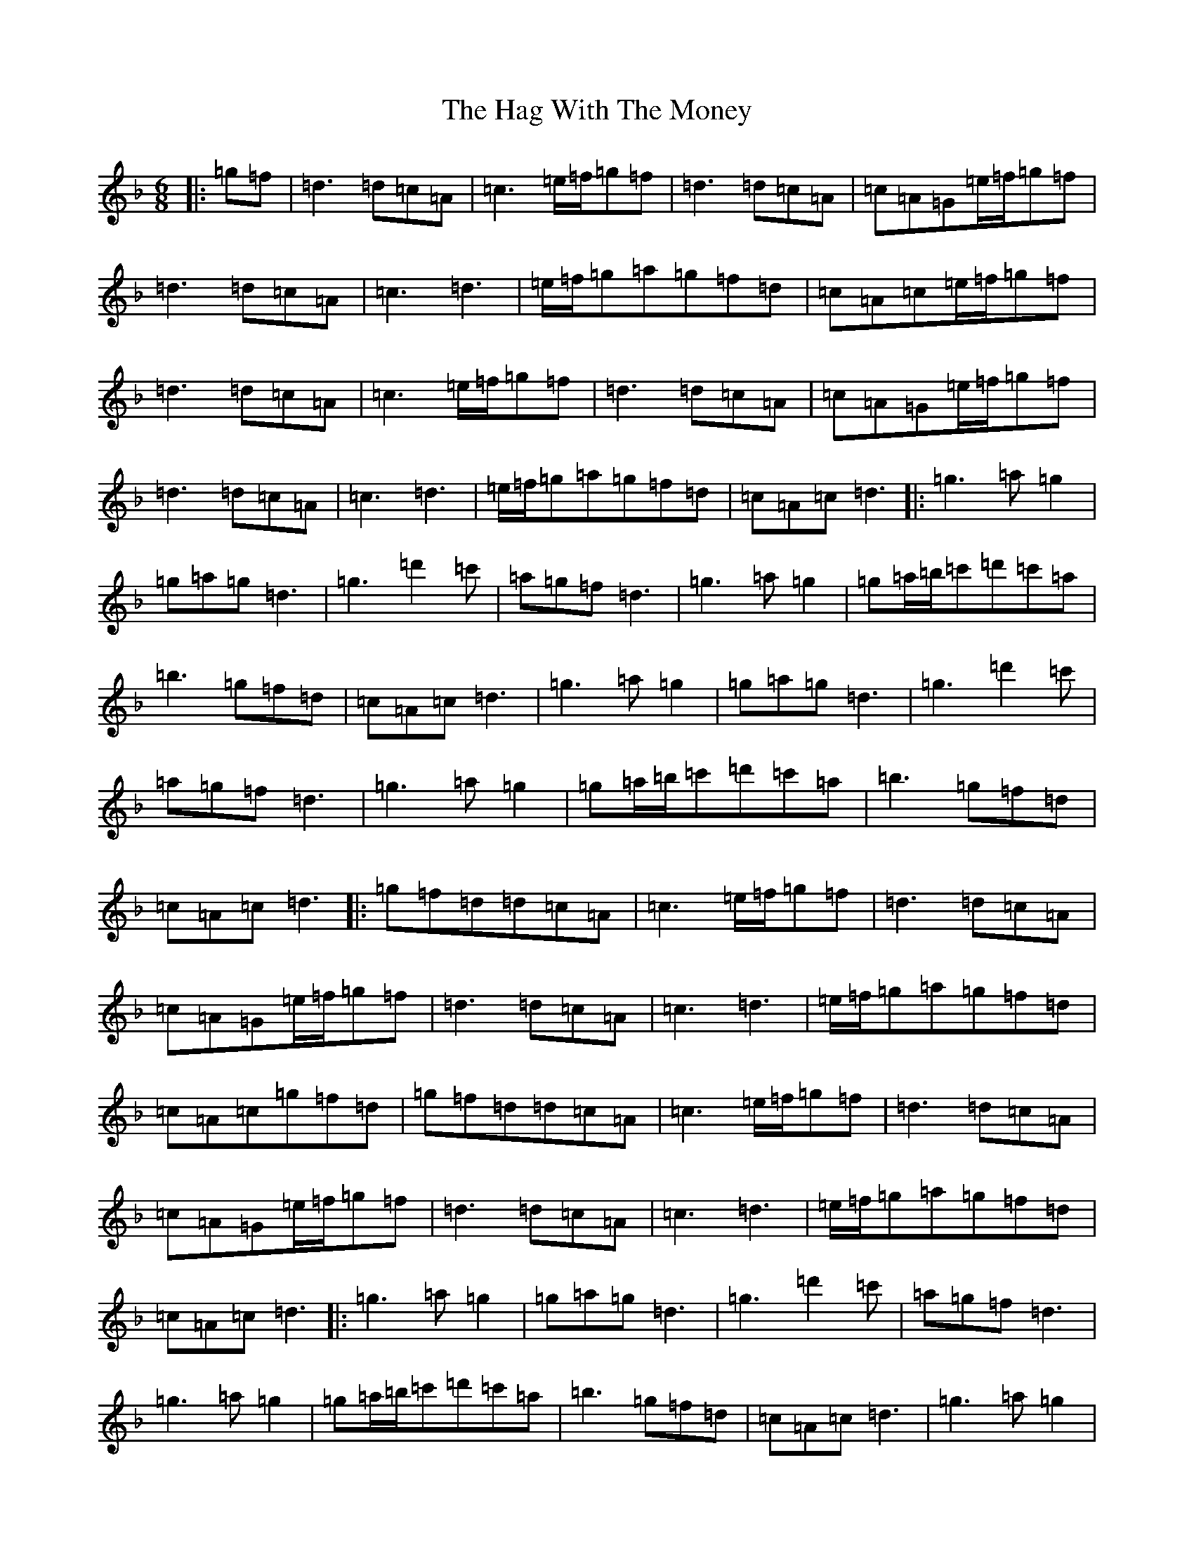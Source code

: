 X: 8563
T: Hag With The Money, The
S: https://thesession.org/tunes/351#setting23632
Z: D Mixolydian
R: jig
M:6/8
L:1/8
K: C Mixolydian
|:=g=f|=d3=d=c=A|=c3=e/2=f/2=g=f|=d3=d=c=A|=c=A=G=e/2=f/2=g=f|=d3=d=c=A|=c3=d3|=e/2=f/2=g=a=g=f=d|=c=A=c=e/2=f/2=g=f|=d3=d=c=A|=c3=e/2=f/2=g=f|=d3=d=c=A|=c=A=G=e/2=f/2=g=f|=d3=d=c=A|=c3=d3|=e/2=f/2=g=a=g=f=d|=c=A=c=d3|:=g3=a=g2|=g=a=g=d3|=g3=d'2=c'|=a=g=f=d3|=g3=a=g2|=g=a/2=b/2=c'=d'=c'=a|=b3=g=f=d|=c=A=c=d3|=g3=a=g2|=g=a=g=d3|=g3=d'2=c'|=a=g=f=d3|=g3=a=g2|=g=a/2=b/2=c'=d'=c'=a|=b3=g=f=d|=c=A=c=d3|:=g=f=d=d=c=A|=c3=e/2=f/2=g=f|=d3=d=c=A|=c=A=G=e/2=f/2=g=f|=d3=d=c=A|=c3=d3|=e/2=f/2=g=a=g=f=d|=c=A=c=g=f=d|=g=f=d=d=c=A|=c3=e/2=f/2=g=f|=d3=d=c=A|=c=A=G=e/2=f/2=g=f|=d3=d=c=A|=c3=d3|=e/2=f/2=g=a=g=f=d|=c=A=c=d3|:=g3=a=g2|=g=a=g=d3|=g3=d'2=c'|=a=g=f=d3|=g3=a=g2|=g=a/2=b/2=c'=d'=c'=a|=b3=g=f=d|=c=A=c=d3|=g3=a=g2|=g=a=g=d3|=g3=d'2=c'|=a=g=f=d3|=g3=a=g2|=g=a/2=b/2=c'=d'=c'=a|=b3=g=f=d|=c=A=c=d3|